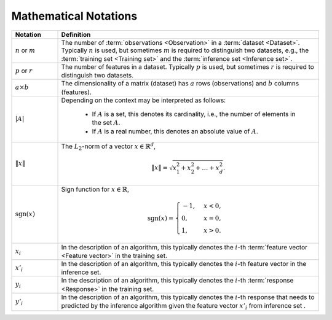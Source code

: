.. _math_notations:

======================
Mathematical Notations
======================

.. list-table::
   :widths: 15 85
   :header-rows: 1

   * - Notation
     - Definition

   * - :math:`n` or :math:`m`
     - The number of :term:`observations <Observation>` in a
       :term:`dataset <Dataset>`. Typically :math:`n` is used, but sometimes
       :math:`m` is required to distinguish two datasets, e.g., the
       :term:`training set <Training set>` and the :term:`inference set
       <Inference set>`.

   * - :math:`p` or :math:`r`
     - The number of features in a dataset. Typically :math:`p` is used, but
       sometimes :math:`r` is required to distinguish two datasets.

   * - :math:`a \times b`
     - The dimensionality of a matrix (dataset) has :math:`a` rows
       (observations) and :math:`b` columns (features).

   * - :math:`|A|`
     - Depending on the context may be interpreted as follows:

        + If :math:`A` is a set, this denotes its cardinality, i.e., the number
          of elements in the set :math:`A`.
        + If :math:`A` is a real number, this denotes an absolute value of
          :math:`A`.

   * - :math:`\|x\|`
     - The :math:`L_2`-norm of a vector :math:`x \in \mathbb{R}^d`,

       .. math::
          \|x\| =  \sqrt{ x_1^2 + x_2^2 + \dots + x_d^2 }.

   * - :math:`\mathrm{sgn}(x)`
     - Sign function for :math:`x \in \mathbb{R}`,

       .. math::
          \mathrm{sgn}(x) =
             \begin{cases}
                -1, & x < 0, \\
                0, & x = 0, \\
                1, & x > 0.
             \end{cases}

   * - :math:`x_i`
     - In the description of an algorithm, this typically denotes the
       :math:`i`-th :term:`feature vector <Feature vector>` in the training set.

   * - :math:`x'_i`
     - In the description of an algorithm, this typically denotes the
       :math:`i`-th feature vector in the inference set.

   * - :math:`y_i`
     - In the description of an algorithm, this typically denotes the
       :math:`i`-th :term:`response <Response>` in the training set.

   * - :math:`y'_i`
     - In the description of an algorithm, this typically denotes the
       :math:`i`-th response that needs to predicted by the inference algorithm
       given the feature vector :math:`x'_i` from inference set .
